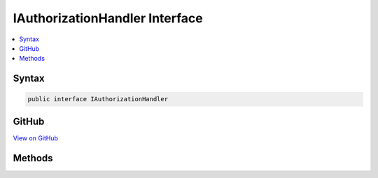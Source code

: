 

IAuthorizationHandler Interface
===============================



.. contents:: 
   :local:













Syntax
------

.. code-block:: csharp

   public interface IAuthorizationHandler





GitHub
------

`View on GitHub <https://github.com/aspnet/apidocs/blob/master/aspnet/security/src/Microsoft.AspNet.Authorization/IAuthorizationHandler.cs>`_





.. dn:interface:: Microsoft.AspNet.Authorization.IAuthorizationHandler

Methods
-------

.. dn:interface:: Microsoft.AspNet.Authorization.IAuthorizationHandler
    :noindex:
    :hidden:

    
    .. dn:method:: Microsoft.AspNet.Authorization.IAuthorizationHandler.HandleAsync(Microsoft.AspNet.Authorization.AuthorizationContext)
    
        
        
        
        :type context: Microsoft.AspNet.Authorization.AuthorizationContext
        :rtype: System.Threading.Tasks.Task
    
        
        .. code-block:: csharp
    
           Task HandleAsync(AuthorizationContext context)
    

